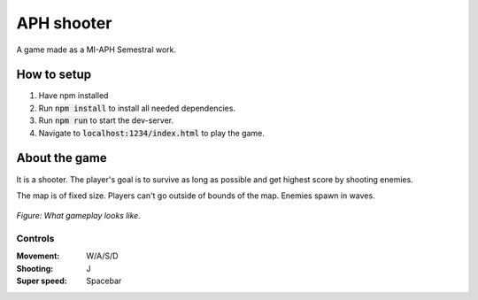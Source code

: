 APH shooter
======================
A game made as a MI-APH Semestral work.

How to setup
--------------
#. Have npm installed
#. Run :code:`npm install` to install all needed dependencies.
#. Run :code:`npm run` to start the dev-server.
#. Navigate to :code:`localhost:1234/index.html` to play the game.

About the game
-----------------------
It is a shooter. The player's goal is to survive as long as possible and get highest score by shooting enemies.

The map is of fixed size. Players can't go outside of bounds of the map. Enemies spawn in waves.

.. figure:: docs/space_shooter_similar_sample.png
	:align: center
	:width: 500px
	:alt: similar game sample img

	*Figure: What gameplay looks like.*

Controls
______________

:Movement: W/A/S/D
:Shooting: J
:Super speed: Spacebar